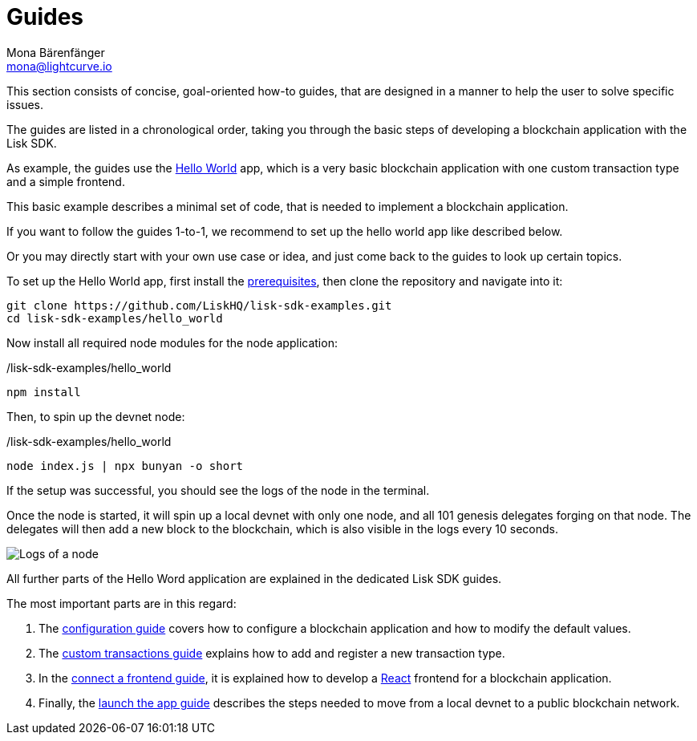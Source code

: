 = Guides
Mona Bärenfänger <mona@lightcurve.io>
:description:
:toc:
:imagesdir: ../../assets/images
:url_github_hello: https://github.com/LiskHQ/lisk-sdk-examples/tree/development/hello_world
:url_react: https://reactjs.org/

:url_config: guides/configuration.adoc
:url_custom: guides/customize.adoc
:url_frontend: guides/frontend.adoc
:url_launch: guides/launch.adoc
:url_setup: setup.adoc

This section consists of concise, goal-oriented how-to guides, that are designed in a manner to help the user to solve specific issues.

The guides are listed in a chronological order, taking you through the basic steps of developing a blockchain application with the Lisk SDK.

As example, the guides use the {url_github_hello}[Hello World] app, which is a very basic blockchain application with one custom transaction type and a simple frontend.

This basic example describes a minimal set of code, that is needed to implement a blockchain application.

If you want to follow the guides 1-to-1, we recommend to set up the hello world app like described below.

Or you may directly start with your own use case or idea, and just come back to the guides to look up certain topics.

To set up the Hello World app, first install the xref:{url_setup}[prerequisites], then clone the repository and navigate into it:

[source,bash]
----
git clone https://github.com/LiskHQ/lisk-sdk-examples.git
cd lisk-sdk-examples/hello_world
----

Now install all required node modules for the node application:

./lisk-sdk-examples/hello_world
[source,bash]
----
npm install
----

Then, to spin up the devnet node:

./lisk-sdk-examples/hello_world
[source,bash]
----
node index.js | npx bunyan -o short
----

If the setup was successful, you should see the logs of the node in the terminal.

Once the node is started, it will spin up a local devnet with only one node, and all 101 genesis delegates forging on that node.
The delegates will then add a new block to the blockchain, which is also visible in the logs every 10 seconds.

image::run_a_blockchain_10_secs.gif[Logs of a node]

All further parts of the Hello Word application are explained in the dedicated Lisk SDK guides.

The most important parts are in this regard:

. The xref:{url_config}[configuration guide] covers how to configure a blockchain application and how to modify the default values.
. The xref:{url_custom}[custom transactions guide] explains how to add and register a new transaction type.
. In the xref:{url_frontend}[connect a frontend guide], it is explained how to develop a {url_react}[React] frontend for a blockchain application.
. Finally, the xref:{url_launch}[launch the app guide] describes the steps needed to move from a local devnet to a public blockchain network.

